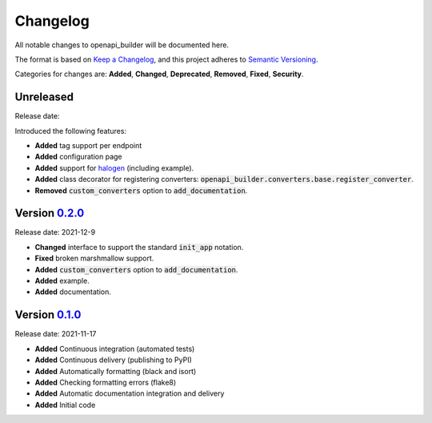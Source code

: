 Changelog
=========

All notable changes to openapi_builder will be documented here.

The format is based on `Keep a Changelog`_, and this project adheres to `Semantic Versioning`_.

.. _Keep a Changelog: https://keepachangelog.com/en/1.0.0/
.. _Semantic Versioning: https://semver.org/spec/v2.0.0.html

Categories for changes are: **Added**, **Changed**, **Deprecated**, **Removed**, **Fixed**, **Security**.

Unreleased
----------
Release date:

Introduced the following features:

- **Added** tag support per endpoint
- **Added** configuration page
- **Added** support for halogen_ (including example).
- **Added** class decorator for registering converters: :code:`openapi_builder.converters.base.register_converter`.
- **Removed** :code:`custom_converters` option to :code:`add_documentation`.

.. _halogen: https://halogen.readthedocs.io/en/latest/


Version `0.2.0 <https://github.com/FlyingBird95/openapi_builder/tree/v0.2.0>`__
--------------------------------------------------------------------------------
Release date: 2021-12-9

- **Changed** interface to support the standard :code:`init_app` notation.
- **Fixed** broken marshmallow support.
- **Added** :code:`custom_converters` option to :code:`add_documentation`.
- **Added** example.
- **Added** documentation.

Version `0.1.0 <https://github.com/FlyingBird95/openapi_builder/tree/v0.1.0>`__
--------------------------------------------------------------------------------
Release date: 2021-11-17

- **Added** Continuous integration (automated tests)
- **Added** Continuous delivery (publishing to PyPI)
- **Added** Automatically formatting (black and isort)
- **Added** Checking formatting errors (flake8)
- **Added** Automatic documentation integration and delivery
- **Added** Initial code
